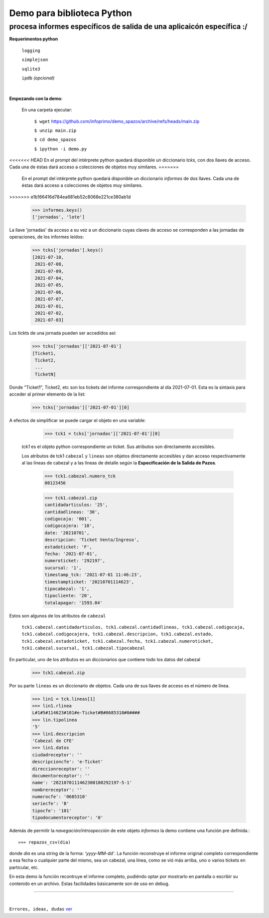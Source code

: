 ---------------------------
Demo para biblioteca Python
---------------------------
procesa informes específicos de salida de una aplicaicón específica :/
----------------------------------------------------------------------
 


**Requerimentos python**

  ``logging``
  
  ``simplejson``

  ``sqlite3``

  ``ipdb``  `(opcional)`

|

**Empezando con la demo**:

 En una carpeta ejecutar:

        ``$ wget`` `https://github.com/infoprimo/demo_spazos/archive/refs/heads/main.zip <https://github.com/infoprimo/demo_spazos/archive/refs/heads/main.zip>`_

        ``$ unzip main.zip``

        ``$ cd demo_spazos``

        ``$ ipython -i demo.py``
        
<<<<<<< HEAD
En el prompt del intérprete python quedará disponible un diccionario `tcks`, con dos llaves de acceso. Cada una de éstas dará acceso a colecciones de objetos muy similares.
=======
 En el prompt del intérprete python quedará disponible un diccionario `informes` de dos llaves. Cada una de éstas dará acceso a colecciones de objetos muy similares.
>>>>>>> e1b166416d784ea681eb52c8068e221ce380ab1d


        >>> informes.keys()
        ['jornadas', 'lote'] 
        
        
La llave 'jornadas' da acceso a su vez a un diccionario cuyas claves de acceso se corresponden a las jornadas de operaciones, de los informes leídos:

        >>> tcks['jornadas'].keys()
        [2021-07-10,
         2021-07-08,
         2021-07-09,
         2021-07-04,
         2021-07-05,
         2021-07-06,
         2021-07-07,
         2021-07-01,
         2021-07-02,
         2021-07-03]
         
Los tickts de una jornada pueden ser accedidos así:

        >>> tcks['jornadas']['2021-07-01']
        [Ticket1,
         Ticket2,
         ... 
         TicketN]

          
Donde "Ticket1", Ticket2, etc son los tickets del informe correspondiente al día 2021-07-01.
Esta es la sintaxis para acceder al primer elemento de la list:

        >>> tcks['jornadas']['2021-07-01'][0]

A efectos de simplificar se puede cargar el objeto en una variable:

        >>> tck1 = tcks['jornadas']['2021-07-01'][0]
        
 `tck1` es el objeto python correspondiente un ticket. Sus atributos son directamente accesibles.
 
 Los atributos de tck1 ``cabezal`` y ``lineas`` son objetos directamente accesibles y dan acceso respectivamente al las lineas de cabezal y a las líneas de detalle según la **Especificación de la Salida de Pazos**.

        >>> tck1.cabezal.numero_tck
        00123456
        
        >>> tck1.cabezal.zip
        cantidadarticulos: '25',
        cantidadlineas: '30',
        codigocaja: '001',
        codigocajera: '10',
        date: '20210701',
        descripcion: 'Ticket Venta/Ingreso',
        estadoticket: 'F',
        fecha: '2021-07-01',
        numeroticket: '292197',
        sucursal: '1',
        timestamp_tck: '2021-07-01 11:46:23',
        timestampticket: '20210701114623',
        tipocabezal: '1',
        tipocliente: '20',
        totalapagar: '1593.04'
        
Estos son algunos de los atributos de ``cabezal``

        ``tck1.cabezal.cantidadarticulos, tck1.cabezal.cantidadlineas, tck1.cabezal.codigocaja, tck1.cabezal.codigocajera, tck1.cabezal.descripcion, tck1.cabezal.estado, tck1.cabezal.estadoticket, tck1.cabezal.fecha, tck1.cabezal.numeroticket, tck1.cabezal.sucursal, tck1.cabezal.tipocabezal``

En particular, uno de los atributos es un diccionarios que contiene todo los datos del cabezal

        >>> tck1.cabezal.zip
    
                
Por su parte ``lineas`` es un diccionario de objetos. Cada una de sus llaves de acceso es el número de línea.
        
        >>> lin1 = tck.lineas[1]
        >>> lin1.rlinea
        L#1#5#114623#101#e-Ticket#B#0685310#0####
        >>> lin.tipolinea
        '5'
        >>> lin1.descripcion
        'Cabezal de CFE'
        >>> lin1.datos
        ciudadreceptor': ''
        descripcioncfe': 'e-Ticket'
        direccionreceptor': ''
        documentoreceptor': ''
        name': '2021070111462300100292197-5-1'
        nombrereceptor': ''
        numerocfe': '0685310'
        seriecfe': 'B'
        tipocfe': '101'
        tipodocumentoreceptor': '0'
        

Además de permitir la `navegación/introspección` de este objeto `informes` la demo contiene una función 
pre definida.::

        »»» repazos_csv(dia)

donde `dia` es una string de la forma: *'yyyy-MM-dd'*. La función reconstruye el informe original completo 
correspondiente a esa fecha o cualquier parte del mismo, sea un cabezal, una línea, como se vió más arriba, 
uno o varios tickets en particular, etc.

En esta demo la función recontruye el informe completo, pudiéndo optar por mostrarlo en pantalla o escribir 
su contenido en un archivo. Estas facilidades básicamente son de uso en debug. 
        
        
----


|


``Errores, ideas, dudas`` ver_

.. _ver: https://github.com/infoprimo/demo_spazos/issues/new/choose
